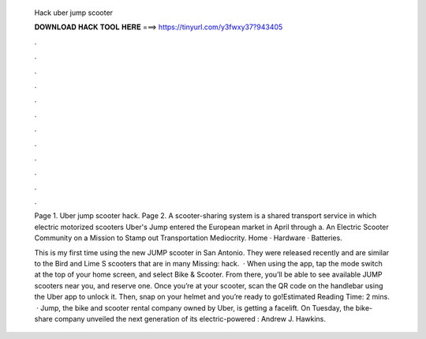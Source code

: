   Hack uber jump scooter
  
  
  
  𝐃𝐎𝐖𝐍𝐋𝐎𝐀𝐃 𝐇𝐀𝐂𝐊 𝐓𝐎𝐎𝐋 𝐇𝐄𝐑𝐄 ===> https://tinyurl.com/y3fwxy37?943405
  
  
  
  .
  
  
  
  .
  
  
  
  .
  
  
  
  .
  
  
  
  .
  
  
  
  .
  
  
  
  .
  
  
  
  .
  
  
  
  .
  
  
  
  .
  
  
  
  .
  
  
  
  .
  
  Page 1. Uber jump scooter hack. Page 2. A scooter-sharing system is a shared transport service in which electric motorized scooters Uber's Jump entered the European market in April through a. An Electric Scooter Community on a Mission to Stamp out Transportation Mediocrity. Home · Hardware · Batteries.
  
  This is my first time using the new JUMP scooter in San Antonio. They were released recently and are similar to the Bird and Lime S scooters that are in many Missing: hack.  · When using the app, tap the mode switch at the top of your home screen, and select Bike & Scooter. From there, you’ll be able to see available JUMP scooters near you, and reserve one. Once you’re at your scooter, scan the QR code on the handlebar using the Uber app to unlock it. Then, snap on your helmet and you’re ready to go!Estimated Reading Time: 2 mins.  · Jump, the bike and scooter rental company owned by Uber, is getting a facelift. On Tuesday, the bike-share company unveiled the next generation of its electric-powered : Andrew J. Hawkins.
